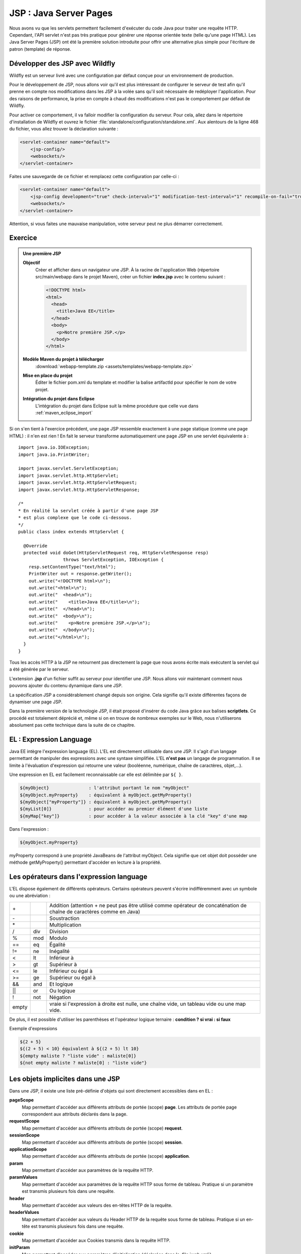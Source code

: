 JSP : Java Server Pages
#######################

Nous avons vu que les servlets permettent facilement d'exécuter du code
Java pour traiter une requête HTTP. Cependant, l'API servlet n'est pas
très pratique pour générer une réponse orientée texte (telle qu'une page
HTML). Les Java Server Pages (JSP) ont été la première solution
introduite pour offrir une alternative plus simple pour l'écriture de
patron (template) de réponse.

Développer des JSP avec Wildfly
*******************************

Wildfly est un serveur livré avec une configuration par défaut conçue pour
un environnement de production.

Pour le développement de JSP, nous allons voir qu'il est plus
intéressant de configurer le serveur de test afin qu'il prenne en compte
nos modifications dans les JSP à la volée sans qu'il soit nécessaire de
redéployer l'application. Pour des raisons de performance, la prise en
compte à chaud des modifications n'est pas le comportement par défaut de
Wildfly.

Pour activer ce comportement, il va falloir modifier la configuration du
serveur. Pour cela, allez dans le répertoire d'installation de Wildfly et
ouvrez le fichier :file:`standalone/configuration/standalone.xml`. 
Aux alentours de la ligne 468 du fichier, vous
allez trouver la déclaration suivante :

.. code-block:: xml

    <servlet-container name="default">
        <jsp-config/>
        <websockets/>
    </servlet-container>

Faites une sauvegarde de ce fichier et remplacez cette configuration par
celle-ci :

.. code-block:: xml

    <servlet-container name="default">
        <jsp-config development="true" check-interval="1" modification-test-interval="1" recompile-on-fail="true"/>
        <websockets/>
    </servlet-container>


Attention, si vous faites une mauvaise manipulation, votre serveur peut
ne plus démarrer correctement.


Exercice
********

.. admonition:: Une première JSP
    :class: hint

    **Objectif**
        Créer et afficher dans un navigateur une JSP. À la racine de
        l'application Web (répertoire src/main/webapp dans le projet Maven),
        créer un fichier **index.jsp** avec le contenu suivant :

        .. code-block:: html

            <!DOCTYPE html>
            <html>
              <head>
                <title>Java EE</title>
              </head>
              <body>
                <p>Notre première JSP.</p>
              </body>
            </html>

    **Modèle Maven du projet à télécharger**
        :download:`webapp-template.zip <assets/templates/webapp-template.zip>`
    **Mise en place du projet**
        Éditer le fichier pom.xml du template et modifier la balise
        artifactId pour spécifier le nom de votre projet.
    **Intégration du projet dans Eclipse**
        L'intégration du projet dans Eclipse suit la même procédure que
        celle vue dans :ref:`maven_eclipse_import`

Si on s'en tient à l'exercice précédent, une page JSP ressemble
exactement à une page statique (comme une page HTML) : il n'en est
rien ! En fait le serveur transforme automatiquement une page JSP en une
servlet équivalente à :

::

    import java.io.IOException;
    import java.io.PrintWriter;

    import javax.servlet.ServletException;
    import javax.servlet.http.HttpServlet;
    import javax.servlet.http.HttpServletRequest;
    import javax.servlet.http.HttpServletResponse;

    /*
    * En réalité la servlet créée à partir d'une page JSP
    * est plus complexe que le code ci-dessous.
    */
    public class index extends HttpServlet {
        
      @Override
      protected void doGet(HttpServletRequest req, HttpServletResponse resp) 
                     throws ServletException, IOException {
        resp.setContentType("text/html");
        PrintWriter out = response.getWriter();
        out.write("<!DOCTYPE html>\n");
        out.write("<html>\n");
        out.write("  <head>\n");
        out.write("    <title>Java EE</title>\n");
        out.write("  </head>\n");
        out.write("  <body>\n");
        out.write("    <p>Notre première JSP.</p>\n");
        out.write("  </body>\n");
        out.write("</html>\n");
      }
    }

Tous les accès HTTP à la JSP ne retournent pas directement la page que
nous avons écrite mais exécutent la servlet qui a été générée par le
serveur.

L'extension **.jsp** d'un fichier suffit au serveur pour identifier une
JSP.
Nous allons voir maintenant comment nous pouvons ajouter du contenu
dynamique dans une JSP.

La spécification JSP a considérablement changé depuis son origine. Cela
signifie qu'il existe différentes façons de dynamiser une page JSP.

Dans la première version de la technologie JSP, il était proposé
d'insérer du code Java grâce aux balises **scriptlets**. Ce procédé est
totalement déprécié et, même si on en trouve de nombreux exemples sur le
Web, nous n'utiliserons absolument pas cette technique dans la suite de
ce chapitre.

EL : Expression Language
************************

Java EE intègre l'expression language (EL). L'EL est directement
utilisable dans une JSP. Il s'agit d'un langage permettant de manipuler
des expressions avec une syntaxe simplifiée. L'EL **n'est pas** un
langage de programmation. Il se limite à l'évaluation d'expression qui
retourne une valeur (booléenne, numérique, chaîne de caractères,
objet,...).

Une expression en EL est facilement reconnaissable car elle est
délimitée par ``${ }``.

.. code-block:: text

      ${myObject}               : l'attribut portant le nom "myObject"
      ${myObject.myProperty}    : équivalent à myObject.getMyProperty()
      ${myObject["myProperty"]} : équivalent à myObject.getMyProperty()
      ${myList[0]}              : pour accéder au premier élément d'une liste
      ${myMap["key"]}           : pour accéder à la valeur associée à la clé "key" d'une map

Dans l'expression :

.. code-block:: text

    ${myObject.myProperty}

myProperty correspond à une propriété JavaBeans de l'attribut myObject.
Cela signifie que cet objet doit posséder une méthode getMyProperty()
permettant d'accéder en lecture à la propriété.

Les opérateurs dans l'expression language
*****************************************

L'EL dispose également de différents opérateurs. Certains opérateurs
peuvent s'écrire indifféremment avec un symbole ou une abréviation :

+-------+-------+--------------------------+
| \+    |       | Addition (attention + ne |
|       |       | peut pas être utilisé    |
|       |       | comme opérateur de       |
|       |       | concaténation de chaîne  |
|       |       | de caractères comme en   |
|       |       | Java)                    |
+-------+-------+--------------------------+
| \-    |       | Soustraction             |
+-------+-------+--------------------------+
| \*    |       | Multiplication           |
+-------+-------+--------------------------+
| /     | div   | Division                 |
+-------+-------+--------------------------+
| %     | mod   | Modulo                   |
+-------+-------+--------------------------+
| ==    | eq    | Égalité                  |
+-------+-------+--------------------------+
| !=    | ne    | Inégalité                |
+-------+-------+--------------------------+
| <     | lt    | Inférieur à              |
+-------+-------+--------------------------+
| >     | gt    | Supérieur à              |
+-------+-------+--------------------------+
| <=    | le    | Inférieur ou égal à      |
+-------+-------+--------------------------+
| >=    | ge    | Supérieur ou égal à      |
+-------+-------+--------------------------+
| &&    | and   | Et logique               |
+-------+-------+--------------------------+
| \|\|  | or    | Ou logique               |
+-------+-------+--------------------------+
| !     | not   | Négation                 |
+-------+-------+--------------------------+
| empty |       | vraie si l'expression à  |
|       |       | droite est nulle, une    |
|       |       | chaîne vide, un tableau  |
|       |       | vide ou une map vide.    |
+-------+-------+--------------------------+

De plus, il est possible d'utiliser les parenthèses et l'opérateur
logique ternaire : **condition ? si vrai : si faux**

Exemple d'expressions

.. code-block:: text

    ${2 + 5}
    ${(2 + 5) < 10} équivalent à ${(2 + 5) lt 10}
    ${empty maliste ? "liste vide" : maliste[0]}
    ${not empty maliste ? maliste[0] : "liste vide"}

.. _jsp_objets_implicites:

Les objets implicites dans une JSP
**********************************

Dans une JSP, il existe une liste pré-définie d'objets qui sont
directement accessibles dans en EL :

**pageScope**
    Map permettant d'accéder aux différents attributs de portée (scope)
    **page**. Les attributs de portée page correspondent aux attributs
    déclarés dans la page.
**requestScope**
    Map permettant d'accéder aux différents attributs de portée (scope)
    **request**.
**sessionScope**
    Map permettant d'accéder aux différents attributs de portée (scope)
    **session**.
**applicationScope**
    Map permettant d'accéder aux différents attributs de portée (scope)
    **application**.
**param**
    Map permettant d'accéder aux paramètres de la requête HTTP.
**paramValues**
    Map permettant d'accéder aux paramètres de la requête HTTP sous
    forme de tableau. Pratique si un paramètre est transmis plusieurs
    fois dans une requête.
**header**
    Map permettant d'accéder aux valeurs des en-têtes HTTP de la
    requête.
**headerValues**
    Map permettant d'accéder aux valeurs du Header HTTP de la requête
    sous forme de tableau. Pratique si un en-tête est transmis plusieurs
    fois dans une requête.
**cookie**
    Map permettant d'accéder aux Cookies transmis dans la requête HTTP.
**initParam**
    Map permettant d'accéder aux paramètres d'initialisation (déclarées
    dans le :file:`web.xml`).
**pageContext**
    L'objet PageContext_
    de la page JSP. On trouve notamment dans cet objet les attributs
    request et response (respectivement de type HttpServletRequest_ et
    HttpServletResponse_).

On peut, par exemple, afficher dynamiquement des informations liées à la
requête dans une JSP :

.. code-block:: html

    <!DOCTYPE html>
    <html>
      <head>
        <meta charset="ISO-8859-1">
        <title>Test JSP</title>
      </head>
      <body>
        <p>Bienvenue sur <strong>${header["Host"]}</strong> !</p>
        
        <p>Vous accédez actuellement à la page <strong>${pageContext.request.requestURI}</strong></p>
        <p>Votre navigateur Web est : <strong>${header["user-agent"]}</strong>.</p>
        <p>${empty param ? "Vous n'avez pas envoyé de paramètre au serveur" 
                            : "Vous avez envoyé des paramètres au serveur"}</p>
        <p>${empty cookie ? "Vous n'avez pas envoyé de cookie au serveur" 
                            : "Vous avez envoyé des cookies au serveur"}</p>
      </body>
    </html>

La résolution de portée des attributs dans une JSP
**************************************************

Nous avons vu qu'il existe dans une JSP les objets implicites :
pageScope, requestScope, sessionScope et applicationScope. Ces objets
permettent d'accéder aux attributs de leur portée respective. Par
exemple :

.. code-block:: text

    ${sessionScope["utilisateur"].nom}

Il est également possible de référencer directement l'attribut
utilisateur dans une page JSP :

.. code-block:: text

    ${utilisateur.nom}

Dans ce cas, l'attribut utilisateur est recherché successivement dans
les portées **page, requête, session (si elle existe) et enfin
application**. Le premier attribut trouvé portant ce nom est utilisé.

La recherche d'un attribut dans les différentes portées est réalisée par
la méthode `JspContext.findAttribute(String name)`_

Expression Language et gestion des exceptions
=============================================

Un apport majeur de l'EL par rapport à du code Java, est la façon dont
sont traités les références nulles et les dépassements d'index dans les
tableaux. Si une référence d'un attribut ou d'une propriété est nulle,
l'expression n'échouera pas, elle retournera simplement vide.

.. code-block:: text

    ${unAttribut.unePropriete.uneAutrePropriete}

L'expression ci-dessus est évaluée à vide si unAttribut est nul ou
unePropriete est nulle ou uneAutrePropriete est nulle. Cela rend le code
plus robuste et ne nécessite pas de vérifier un à un les éléments d'une
expression.

Pour les tableaux, accéder à un index qui dépasse la borne supérieure
est également évalué à vide.

.. code-block:: text

    ${paramValues["unParametre"][1000]}

Les directives de JSP
*********************

Il est possible d'utiliser les directives ``page``, ``include`` et
``taglib``.

La directive page
=================

La directive ``page`` permet de donner des informations sur le contexte
d'exécution de la JSP. Il est recommandé de placer cette directive sur
la première ligne de la JSP.

.. code-block:: jsp

    <%@page pageEncoding="UTF-8" contentType="text/html" %>

Cette directive accepte entre autres les attributs :

contentType
    Le type MIME du contenu généré par la JSP. La valeur par défaut est
    "text/html".
pageEncoding
    L'encodage de la page, la valeur par défaut est "ISO-8859-1".
    **Attention**, le fait de préciser l'encodage dans le header HTML
    n'est pas suffisant pour une JSP. En effet, le header HTML est
    interprété par la client mais pas par la JSP. L'attribut
    ``pageEncoding`` de la directive page est donc là pour informer le
    conteneur Web de l'encodage à utiliser réellement pour envoyer la
    réponse au client.
session
    Valeur booléenne pour indiquer si la page JSP participe à une session HTTP.
errorPage
    Contient un lien vers une page JSP à utiliser si une exception se
    produit lors du traitement de cette JSP. Dans ce cas, c'est le
    traitement de la page JSP d'erreur qui sera retourné au client.
isErrorPage
    Indique si la JSP est une JSP d'erreur. Dans ce cas, ``errorData``
    est disponible dans le ``pageContext``. ``errorData`` est de type
    javax.servlet.jsp.ErrorData_.

    .. admonition:: Exemple d'une JSP d'erreur

        .. code-block:: jsp

            <%@page pageEncoding="UTF-8" isErrorPage="true" contentType="text/html" %>
            <!DOCTYPE html>
            <html>
                <head>
                    <meta charset="UTF-8">
                </head>
                <body>
                    Une erreur est survenue : ${pageContext.errorData.throwable.message}
                </body>
            </html>

La directive include
====================

La directive ``include`` permet d'insérer le contenu d'une page (fichier
statique ou une autre JSP) au moment de la compilation de la JSP (i.e.
la conversion de la JSP en servlet).

.. code-block:: jsp

    <%@include file="fragment.html" %>

L'inclusion se fait à l'endroit où la directive est placée.

Pour la directive ``taglib``, nous y reviendrons ultérieurement.

Les balises d'action JSP
************************

JSP définit un ensemble de balises (action tags) pour réaliser des
actions simples. Ces balises commencent toutes par ``jsp:``

**<jsp:useBean/>**
    Permet de référencer ou de créer un objet Java.

    Pour référencer un objet (un java bean), on utilise les attributs
    suivants 

    -  id : donne le nom de l'attribut dans la page qui référencera
       l'objet
    -  beanName : donne le nom de l'attribut qui contient l'objet
    -  scope : donne la portée dans laquelle se situe l'attribut (page,
       request, session, application)
    -  type : le type Java complet (avec le nom de package) de l'objet


    .. code-block:: jsp
        :caption: Récupération d'un utilisateur en session

        <%@page pageEncoding="UTF-8" contentType="text/html" %>
        <!-- cet exemple ne fonctionne que s'il existe un bean utilisateur en session -->
        <jsp:useBean id="u" beanName="utilisateur" scope="session" type="fr.compagnie.appli.Utilisateur"/>
        <!DOCTYPE html>
        <html>
            <head>
            <meta charset="UTF-8">
            </head>
            <body>
                ${u.nom}
            </body>
        </html>

    .. warning::
    
        L'attribut DOIT exister pour pouvoir être récupéré
        avec ``<jsp:useBean>``. Sinon l'exécution de la JSP provoque une
        exception.

    L'utilité de ``<jsp:useBean>`` pour référencer un attribut est
    limité. Depuis l'introduction de l'EL, il est possible d'accéder
    facilement aux attributs avec des expressions de la forme
    ``${nomAttribut}``.

    Pour créer un objet, on utilise les attributs suivants 

    -  id : donne le nom de l'attribut qui référencera l'objet
    -  scope : donne la portée dans laquelle l'attribut sera stocké
       (page, request, session, application)
    -  class : le type Java complet (avec le nom de package) de l'objet

    .. code-block:: jsp
        :caption: Création d'un objet java.util.Date

        <%@page pageEncoding="UTF-8" contentType="text/html" %>
        <!DOCTYPE html>
        <html>
            <head>
            <meta charset="UTF-8">
            </head>
            <body>
                <jsp:useBean id="now" scope="page" class="java.util.Date"/>
                ${now}
            </body>
        </html>

**<jsp:setProperty/>**
    Permet de positionner les propriétés d'un objet à partir d'une
    valeur (attribut ``value`` de la balise) ou d'un paramètre de la
    requête (attribut ``param`` de la balise).

    .. code-block:: jsp
        :caption: Création d'un objet et positionnement des propriétés

        <%@page pageEncoding="UTF-8" contentType="text/html" %>
        <!DOCTYPE html>
        <html>
            <head>
                <meta charset="UTF-8">
            </head>
            <body>
                <jsp:useBean id="now" scope="page" class="java.util.Date"/>
                <jsp:useBean id="u" scope="session" class="fr.compagnie.appli.Utilisateur"/>
                <jsp:setProperty name="u" property="nom" param="nom"/>
                <jsp:setProperty name="u" property="age" param="age"/>
                <jsp:setProperty name="u" property="dateCreation" value="${now}"/>

                ${u.nom} ${u.age} ${u.dateCreation}
            </body>
        </html>

    Il existe une forme abrégée permettant de remplir automatiquement
    les propriétés d'un bean Java avec les paramètres de la requête
    entrante :

    .. code-block:: jsp

        <jsp:setProperty name="nomDuBean" property="*"/>

**<jsp:getProperty>**
    Affiche dans la page le contenu d'une propriété d'un attribut.


    .. code-block:: jsp
        :caption: Affichage des propriétés

        <%@page pageEncoding="UTF-8" contentType="text/html" %>
        <!DOCTYPE html>
        <html>
            <head>
            <meta charset="UTF-8">
            </head>
            <body>
                <jsp:useBean id="u" scope="page" class="fr.compagnie.appli.Utilisateur"/>
                <jsp:setProperty name="u" property="nom" param="nom"/>
                <jsp:setProperty name="u" property="age" param="age"/>

                <jsp:getProperty name="u" property="nom"/>
                <jsp:getProperty name="u" property="age"/>
            </body>
        </html>

    On obtient le même résultat en utilisant une EL, on préfèrera donc
    cette dernière qui est une forme plus courte et plus expressive :

    .. code-block:: text

        ${u.nom}
        ${u.age}

**<jsp:include/>**
    Permet d'inclure dynamiquement une page (statique ou une autre JSP).
    À la différence de la directive ``<%@include %>``, la balise action
    ``<jsp:include>`` est interprétée à chaque exécution de la JSP. Cela
    signifie que l'adresse de la page à inclure peut être calculée
    dynamiquement grâce à une EL. Cette balise est similaire à un appel
    à RequestDispatcher.include_.
    

    .. code-block:: jsp
        :caption: Inclusion d'une page en fonction d'un paramètre

        <%@page pageEncoding="UTF-8" contentType="text/html" %>
        <!DOCTYPE html>
        <html>
            <head>
                <meta charset="UTF-8">
            </head>
            <body>
                <jsp:useBean id="u" scope="page" class="fr.compagnie.appli.Utilisateur"/>
                <jsp:setProperty name="u" property="nom" param="nom"/>
                <jsp:setProperty name="u" property="age" param="age"/>

                <jsp:include page="${u.age lt 18 ? 'mineur.jsp' : 'majeur.jsp'}" />
            </body>
        </html>

    Il est possible de passer des paramètres à la page incluse grâce à
    la balise action ``<jsp:param/>`` 

    .. code-block:: jsp

        <jsp:include page="maPage.jsp">
            <jsp:param name="param1" value="valeur1" />
            <jsp:param name="param2" value="valeur2" />
        </jsp:include>

**<jsp:forward/>**
    Permet de déléguer le traitement de la requête à une autre ressource
    de l'application. Cette balise est similaire à un appel à
    RequestDispatcher.forward_.

    .. code-block:: jsp
        :caption: Un simple forward vers une autre page en fonction d'un paramètre

        <jsp:useBean id="u" scope="page" class="fr.compagnie.appli.Utilisateur"/>
        <jsp:setProperty name="u" property="nom" param="nom"/>
        <jsp:setProperty name="u" property="age" param="age"/>
        <jsp:forward page="${u.age lt 18 ? 'mineur.jsp' : 'majeur.jsp'}" />

    Il est possible de passer des paramètres à la page grâce à la balise
    action ``<jsp:param/>`` :

    .. code-block:: jsp

        <jsp:forward page="maPage.jsp">
            <jsp:param name="param1" value="valeur1" />
            <jsp:param name="param2" value="valeur2" />
        </jsp:forward>

Les Taglibs et la JSTL
**********************

En plus des balises d'action, l'utilisation des JSP peut être enrichie
grâce à l'inclusion de bibliothèques de balises : les Tag Libraries
(taglib en abbrégé).

Le développement de telles bibliothèques dépasse le cadre de ce cours.
Par contre nous allons voir comment utiliser la bibliothèque standard
fournie par le conteneur Web : **Java Standard Tag Library (JSTL)**.

Pour inclure une bibliothèque de balises dans une JSP, on utilise la
directive ``taglib`` :

.. code-block:: jsp

    <%@taglib prefix="c" uri="http://java.sun.com/jsp/jstl/core" %>

L'attribut ``uri`` désigne le nom de la bibliothèque. Cette URI ne
pointe pas nécessairement sur une adresse Internet. Il s'agit simplement
d'un nom unique permettant au conteneur Web d'identifier
l'implémentation de la bibliothèque. L'attribut ``prefix`` désigne un
identifiant quelconque qui devra être placé devant chaque balise de la
bibliothèque afin de l'identifier sans ambiguïté. Ce mécanisme suit le
même principe que les espaces de nom XML.

La JSTL est découpée en cinq bibliothèques, chacune devant être incluse
par une directive ``taglib``.

La documentation de la JSTL est consultable sur
https://docs.oracle.com/javaee/5/jstl/1.1/docs/tlddocs/

JSTL core
=========

Documentation : https://docs.oracle.com/javaee/5/jstl/1.1/docs/tlddocs/c/tld-summary.html

.. code-block:: jsp

    <%@taglib prefix="c" uri="http://java.sun.com/jsp/jstl/core" %>

Cette bibliothèque contient des balises pour la gestion des
conditions et des boucles (``c:if``, ``c:forEach``) et d'autres balises
permettant une programmation simplifiée dans les JSP.


.. code-block:: jsp
    :caption: Gestion des conditions

    <%@page pageEncoding="UTF-8" contentType="text/html" %>
    <%@taglib prefix="c" uri="http://java.sun.com/jsp/jstl/core" %>
    <!DOCTYPE html>
    <html>
        <head>
            <meta charset="UTF-8">
        </head>
        <body>
            <!-- c:if n'autorise pas le else -->
            <c:if test="${param['age'] lt 18}">
                Vous êtes mineur !
            </c:if>
            <c:if test="${param['age'] ge 18}">
                Vous êtes majeur !
            </c:if>

            <!-- c:choose permet de spécifier autant de c:when que l'on souhaite -->
            <c:choose>
                <c:when test="${param['age'] lt 18}">
                    Vous êtes mineur !
                </c:when>
                <c:otherwise>
                    Vous êtes majeur !
                </c:otherwise>
            </c:choose>
        </body>
    </html>

À noter que la bibliothèque core propose également une balise
``out`` qui permet de réaliser un échappement des caractères
réservés en HTML. Les caractères comme < et > seront automatiquement
transformés en &lt; et &gt; :

.. code-block:: jsp

    <c:out value="<div>Quel est le résultat de ce tag ?</div>"/>

Il est également possible de générer des URL absolues grâce à la
balise ``url``. Cette balise se charge de reconstruire l'URL à
partir du contexte racine de l'application. Par exemple, pour le
code JSP suivant :

.. code-block:: text

    <a href="<c:url value="/page_suivante.jsp"/>">Lien</a>

Si l'application est déployée dans le contexte racine **monappli**,
alors le code HTML généré par la JSP sera :

.. code-block:: jsp

    <a href="/monappli/page_suivante.jsp">Lien</a>

JSTL formater
=============

Documentation : https://docs.oracle.com/javaee/5/jstl/1.1/docs/tlddocs/fmt/tld-summary.html

.. code-block:: jsp

    <%@taglib prefix="fmt" uri="http://java.sun.com/jsp/jstl/fmt" %>

Cette bibliothèque fournit des balises pour formater les données
(date, nombre, ...) mais également pour assurer une
internationalisation de l'application (gestion de la langue en
fonction des préférences du client).


.. code-block:: jsp
    :caption: Mise en forme d'un nombre

    <%@page pageEncoding="UTF-8" contentType="text/html" %>
    <%@taglib prefix="fmt" uri="http://java.sun.com/jsp/jstl/fmt" %>
    <!DOCTYPE html>
    <html>
        <head>
            <meta charset="UTF-8">
        </head>
        <body>
            <fmt:formatNumber value="${1024 * 1024}"/>
        </body>
    </html>

JSTL functions
==============

Documentation : https://docs.oracle.com/javaee/5/jstl/1.1/docs/tlddocs/fn/tld-summary.html

.. code-block:: jsp

    <%@taglib prefix="fn" uri="http://java.sun.com/jsp/jstl/functions" %>

Cette bibliothèque n'introduit pas de nouvelle balise mais des
fonctions utilisables avec l'expression language. Ces fonctions
servent principalement à manipuler les chaînes de caractères ou à
connaître la taille d'un tableau (``fn:length``)


.. code-block:: jsp
    :caption: Utilisation de diverses fonctions

    <%@page pageEncoding="UTF-8" contentType="text/html" %>
    <%@taglib prefix="c" uri="http://java.sun.com/jsp/jstl/core" %>
    <%@taglib prefix="fn" uri="http://java.sun.com/jsp/jstl/functions" %>
    <!DOCTYPE html>
    <html>
        <head>
            <meta charset="UTF-8">
        </head>
        <body>
            <c:set var="nom" value="${param['nom']}"/>
            <c:choose>
                <c:when test="${fn:length(param) eq 0}">
                    Vous n'avez envoyé aucun paramètre au serveur !
                </c:when>
                <c:when test="${empty nom}">
                    Vous n'avez pas envoyé votre nom au serveur !
                </c:when>
                <c:when test="${fn:startsWith(fn:toLowerCase(nom), 'david')}">
                    Tiens ! Vous aussi, vous vous appelez David.
                </c:when>
                <c:otherwise>
                    Bonjour ${nom} !
                </c:otherwise>
            </c:choose>
        </body>
    </html>

JSTL SQL
========

Documentation : https://docs.oracle.com/javaee/5/jstl/1.1/docs/tlddocs/sql/tld-summary.html

.. code-block:: jsp

    <%@taglib prefix="sql" uri="http://java.sun.com/jsp/jstl/sql" %>

Comme son nom l'indique, cette bibliothèque permet d'exécuter des
requêtes SQL dans les JSP. Nous verrons par la suite que son
utilisation reste très limitée car dans une architecture Java EE,
les accès aux bases de données sont généralement gérés par des
composants dédiés.

JSTL XML
========

Documentation : https://docs.oracle.com/javaee/5/jstl/1.1/docs/tlddocs/x/tld-summary.html

.. code-block:: jsp

    <%@taglib prefix="x" uri="http://java.sun.com/jsp/jstl/xml" %>

Cette bibliothèque permet de lire et de manipuler des documents XML
directement dans les JSP.

Analyse d'un document XML

.. code-block:: jsp

    <%@page pageEncoding="UTF-8" contentType="text/html" %>
    <%@taglib prefix="x" uri="http://java.sun.com/jsp/jstl/xml" %>
    <!DOCTYPE html>
    <html>
        <head>
            <meta charset="UTF-8">
        </head>
        <body>
            <!-- on peut aussi charger un document XML externe grâce à l'attribut doc -->
            <x:parse var="u">
                <utilisateur>
                    <nom>jean</nom>
                    <age>21</age>
                </utilisateur>
            </x:parse>

            <x:forEach var="e" select="$u/utilisateur/*">
                <x:out select="name($e)"/> : <x:out select="$e"/><br>
            </x:forEach>
        </body>
    </html>


Exercices
*********

.. admonition:: JSP de temps
    :class: hint

    **Objectif**
        Écrire une JSP (sans code Java) qui donne la date et l'heure du
        serveur. La date et l'heure doivent être mises en forme de la façon
        suivante : |today| 12:01:24
    **Modèle Maven du projet à télécharger**
        :download:`webapp-template.zip <assets/templates/webapp-template.zip>`
    **Mise en place du projet**
        Éditer le fichier pom.xml du template et modifier la balise
        artifactId pour spécifier le nom de votre projet.
    **Intégration du projet dans Eclipse**
        L'intégration du projet dans Eclipse suit la même procédure que
        celle vue dans :ref:`maven_eclipse_import`

.. admonition:: Affichage des paramètres dans une JSP
    :class: hint

    **Objectif**
        Écrire une JSP (sans code Java) qui génère un tableau HTML contenant
        tous les paramètres HTTP reçus. La JSP doit gérer correctement le
        fait qu'un même paramètre peut être transmis plusieurs fois. Dans ce
        cas, les différentes valeurs seront séparées par une virgule. La JSP
        doit gérer correctement le fait qu'un paramètre peut contenir du
        code HTML. Dans ce cas, le code HTML doit être échappé pour
        s'afficher sous la forme d'un texte.

        Si on envoie les paramètres suivants

        .. code-block:: text

            ?language=java&version=1.6&version=1.7&version=1.8&motto=<strong>compile once, run anywhere</strong>

        Le résultat doit être :

        +------------+-----------------------------------------------+
        | motto      | <strong>compile once, run anywhere</strong>   |
        +------------+-----------------------------------------------+
        | language   | java                                          |
        +------------+-----------------------------------------------+
        | version    | 1.6, 1.7, 1.8                                 |
        +------------+-----------------------------------------------+

        L'ordre des lignes dans le tableau HTML est indifférent, cela n'a
        pas d'importance pour l'exercice.

    **Modèle Maven du projet à télécharger**
        :download:`webapp-template.zip <assets/templates/webapp-template.zip>`
    **Mise en place du projet**
        Éditer le fichier pom.xml du template et modifier la balise
        artifactId pour spécifier le nom de votre projet.
    **Intégration du projet dans Eclipse**
        L'intégration du projet dans Eclipse suit la même procédure que
        celle vue dans :ref:`maven_eclipse_import`

.. _PageContext: https://docs.oracle.com/javaee/7/api/javax/servlet/jsp/PageContext.html
.. _JspContext.findAttribute(String name): https://docs.oracle.com/javaee/7/api/javax/servlet/jsp/JspContext.html#findAttribute-java.lang.String-
.. _javax.servlet.jsp.ErrorData: https://docs.oracle.com/javaee/7/api/javax/servlet/jsp/ErrorData.html
.. _RequestDispatcher.include: https://docs.oracle.com/javaee/7/api/javax/servlet/RequestDispatcher.html#include-javax.servlet.ServletRequest-javax.servlet.ServletResponse-
.. _RequestDispatcher.forward: https://docs.oracle.com/javaee/7/api/javax/servlet/RequestDispatcher.html#forward-javax.servlet.ServletRequest-javax.servlet.ServletResponse-
.. _HttpServletRequest: https://docs.oracle.com/javaee/7/api/javax/servlet/http/HttpServletRequest.html
.. _HttpServletResponse: https://docs.oracle.com/javaee/7/api/javax/servlet/http/HttpServletResponse.html

